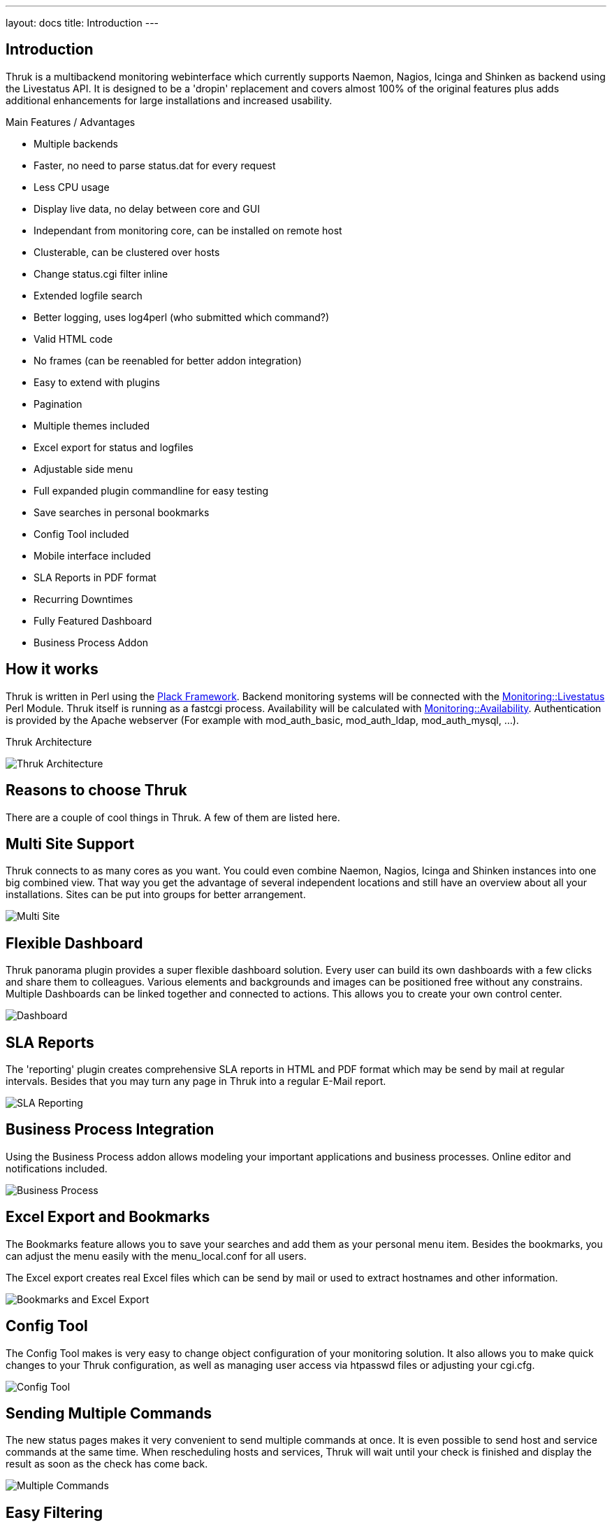 ---
layout: docs
title: Introduction
---

== Introduction

Thruk is a multibackend monitoring webinterface which currently
supports Naemon, Nagios, Icinga and Shinken as backend using the Livestatus
API. It is designed to be a 'dropin' replacement and covers almost
100% of the original features plus adds additional enhancements for
large installations and increased usability.

Main Features / Advantages

  * Multiple backends
  * Faster, no need to parse status.dat for every request
  * Less CPU usage
  * Display live data, no delay between core and GUI
  * Independant from monitoring core, can be installed on remote host
  * Clusterable, can be clustered over hosts
  * Change status.cgi filter inline
  * Extended logfile search
  * Better logging, uses log4perl (who submitted which command?)
  * Valid HTML code
  * No frames (can be reenabled for better addon integration)
  * Easy to extend with plugins
  * Pagination
  * Multiple themes included
  * Excel export for status and logfiles
  * Adjustable side menu
  * Full expanded plugin commandline for easy testing
  * Save searches in personal bookmarks
  * Config Tool included
  * Mobile interface included
  * SLA Reports in PDF format
  * Recurring Downtimes
  * Fully Featured Dashboard
  * Business Process Addon



== How it works

Thruk is written in Perl using the
http://plackperl.org[Plack Framework]. Backend
monitoring systems will be connected with the
http://search.cpan.org/dist/Monitoring-Livestatus[Monitoring::Livestatus]
Perl Module. Thruk itself is running as a fastcgi process.
Availability will be calculated with
http://search.cpan.org/dist/Monitoring-Availability[Monitoring::Availability].
Authentication is provided by the Apache webserver (For example with
mod_auth_basic, mod_auth_ldap, mod_auth_mysql, ...).

.Thruk Architecture
image:source/arch_preview.png[Thruk Architecture]


== Reasons to choose Thruk

There are a couple of cool things in Thruk. A few of them are listed
here.


== Multi Site Support

Thruk connects to as many cores as you want. You could even combine
Naemon, Nagios, Icinga and Shinken instances into one big combined view. That
way you get the advantage of several independent locations and still
have an overview about all your installations. Sites can be put into
groups for better arrangement.

image:source/multi_site.png[Multi Site]


== Flexible Dashboard

Thruk panorama plugin provides a super flexible dashboard solution. Every user
can build its own dashboards with a few clicks and share them to colleagues. Various
elements and backgrounds and images can be positioned free without any constrains.
Multiple Dashboards can be linked together and connected to actions. This allows
you to create your own control center.

image:dashboard/dashboard.png[Dashboard]


== SLA Reports
The 'reporting' plugin creates comprehensive SLA reports in HTML and PDF format
which may be send by mail at regular intervals. Besides that you may turn any
page in Thruk into a regular E-Mail report.

image:source/sla_reporting.png[SLA Reporting]


== Business Process Integration
Using the Business Process addon allows modeling your important applications and
business processes. Online editor and notifications included.

image:source/bp.png[Business Process]


== Excel Export and Bookmarks

The Bookmarks feature allows you to save your searches and add them as
your personal menu item. Besides the bookmarks, you can adjust the
menu easily with the menu_local.conf for all users.

The Excel export creates real Excel files which can be send by mail or
used to extract hostnames and other information.

image:source/Bookmarks_and_excel_export.png[Bookmarks and Excel Export]


== Config Tool

The Config Tool makes is very easy to change object configuration of
your monitoring solution. It also allows you to make quick changes to your
Thruk configuration, as well as managing user access via htpasswd
files or adjusting your cgi.cfg.

image:source/Config_Tool.png[Config Tool]


== Sending Multiple Commands

The new status pages makes it very convenient to send multiple commands
at once. It is even possible to send host and service commands at the
same time. When rescheduling hosts and services, Thruk will wait until
your check is finished and display the result as soon as the check has
come back.

image:source/Reschedule.png[Multiple Commands]


== Easy Filtering

Remember the days when you had to guess numbers in the url to filter
hosts or services. With Thruk it's possible to quickly change your
display filter. You can combine multiple filter to create whatever
views you like. An Ajax search supports you, so you don't have to
guess host or service names, plus you get the power of regular expressions.

image:source/Filter.png[Easy Filtering]


== PNP4Nagios Graphs

When your action_url contains /pnp4nagios/, there will be automatically
a graph displayed for your host and service. This gives you a quick
view about the performance history. The image is then linked to
PNP4Nagios to get detailed information.

image:source/PNP4nagios.png[PNP4Nagios]


== Multiple Lines of Plugin Output

When your check returns multiple lines of plugin output. Thruk marks
the output in blue and a click on it displays the complete output.
This is especially useful for check_multi checks. In addition to
that, the comments and downtimes also have a small popup with their
data. So you don't have to open the host/service page just to see who
set a comment and when there is a downtime.

image:source/PluginOutput.png[Multiple Lines of Plugin Output]


== Mine Map

The Mine Map is the perfect tool to get a quick overview. It is
especially useful if you have a lot of common services across your
hosts. Otherwise use hostgroups or servicegroups for nice results.
Normal filtering is possible too.

image:source/MineMap.png[Mine Map]
